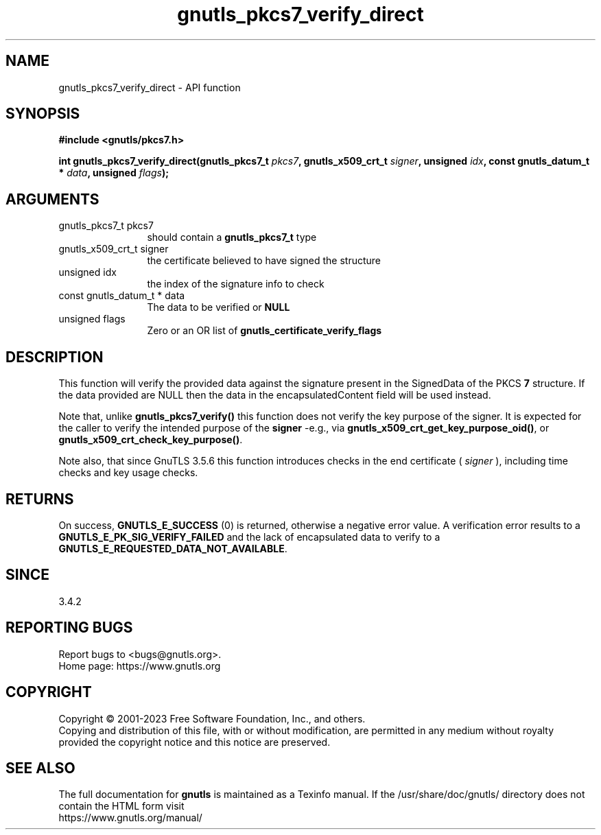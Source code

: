 .\" DO NOT MODIFY THIS FILE!  It was generated by gdoc.
.TH "gnutls_pkcs7_verify_direct" 3 "3.8.7" "gnutls" "gnutls"
.SH NAME
gnutls_pkcs7_verify_direct \- API function
.SH SYNOPSIS
.B #include <gnutls/pkcs7.h>
.sp
.BI "int gnutls_pkcs7_verify_direct(gnutls_pkcs7_t " pkcs7 ", gnutls_x509_crt_t " signer ", unsigned " idx ", const gnutls_datum_t * " data ", unsigned " flags ");"
.SH ARGUMENTS
.IP "gnutls_pkcs7_t pkcs7" 12
should contain a \fBgnutls_pkcs7_t\fP type
.IP "gnutls_x509_crt_t signer" 12
the certificate believed to have signed the structure
.IP "unsigned idx" 12
the index of the signature info to check
.IP "const gnutls_datum_t * data" 12
The data to be verified or \fBNULL\fP
.IP "unsigned flags" 12
Zero or an OR list of \fBgnutls_certificate_verify_flags\fP
.SH "DESCRIPTION"
This function will verify the provided data against the signature
present in the SignedData of the PKCS \fB7\fP structure. If the data
provided are NULL then the data in the encapsulatedContent field
will be used instead.

Note that, unlike \fBgnutls_pkcs7_verify()\fP this function does not
verify the key purpose of the signer. It is expected for the caller
to verify the intended purpose of the \fBsigner\fP \-e.g., via \fBgnutls_x509_crt_get_key_purpose_oid()\fP,
or \fBgnutls_x509_crt_check_key_purpose()\fP.

Note also, that since GnuTLS 3.5.6 this function introduces checks in the
end certificate ( \fIsigner\fP ), including time checks and key usage checks.
.SH "RETURNS"
On success, \fBGNUTLS_E_SUCCESS\fP (0) is returned, otherwise a
negative error value. A verification error results to a
\fBGNUTLS_E_PK_SIG_VERIFY_FAILED\fP and the lack of encapsulated data
to verify to a \fBGNUTLS_E_REQUESTED_DATA_NOT_AVAILABLE\fP.
.SH "SINCE"
3.4.2
.SH "REPORTING BUGS"
Report bugs to <bugs@gnutls.org>.
.br
Home page: https://www.gnutls.org

.SH COPYRIGHT
Copyright \(co 2001-2023 Free Software Foundation, Inc., and others.
.br
Copying and distribution of this file, with or without modification,
are permitted in any medium without royalty provided the copyright
notice and this notice are preserved.
.SH "SEE ALSO"
The full documentation for
.B gnutls
is maintained as a Texinfo manual.
If the /usr/share/doc/gnutls/
directory does not contain the HTML form visit
.B
.IP https://www.gnutls.org/manual/
.PP
